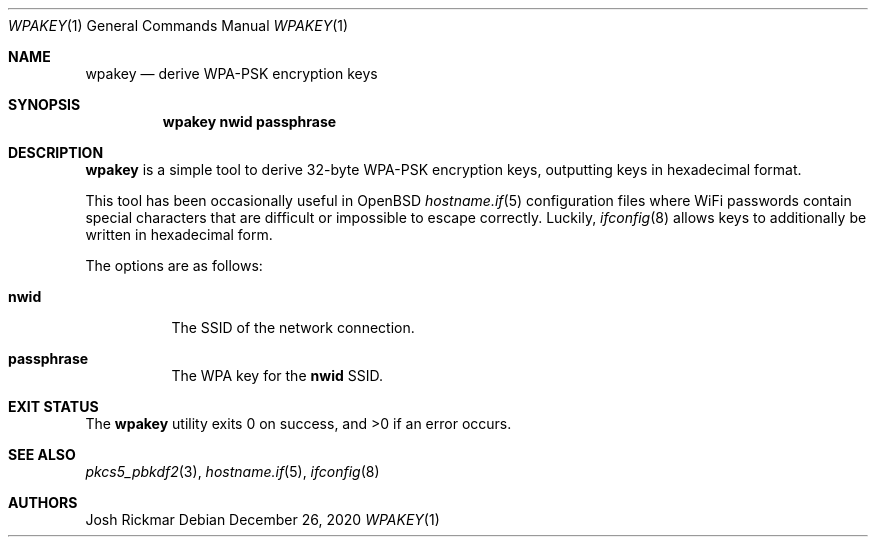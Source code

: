 .Dd $Mdocdate: December 26 2020 $
.Dt WPAKEY 1
.Os
.Sh NAME
.Nm wpakey
.Nd derive WPA-PSK encryption keys
.Sh SYNOPSIS
.Nm wpakey
.Cm nwid passphrase
.Sh DESCRIPTION
.Nm
is a simple tool to derive 32-byte WPA-PSK encryption keys, outputting
keys in hexadecimal format.
.Pp
This tool has been occasionally useful in
.Ox
.Xr hostname.if 5
configuration files where WiFi passwords contain special characters that are
difficult or impossible to escape correctly.
Luckily,
.Xr ifconfig 8
allows keys to additionally be written in hexadecimal form.
.Pp
The options are as follows:
.Bl -tag -width Ds
.It Cm nwid
The SSID of the network connection.
.It Cm passphrase
The WPA key for the
.Cm nwid
SSID.
.El
.Sh EXIT STATUS
.Ex -std
.Sh SEE ALSO
.Xr pkcs5_pbkdf2 3 ,
.Xr hostname.if 5 ,
.Xr ifconfig 8
.Sh AUTHORS
.An Josh Rickmar
